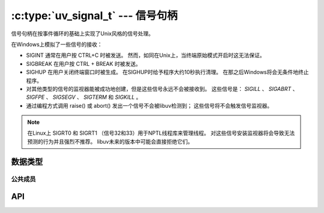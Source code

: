 
.. _signal:

:c:type:`uv_signal_t` --- 信号句柄
=======================================

信号句柄在按事件循环的基础上实现了Unix风格的信号处理。

在Windows上模拟了一些信号的接收：

* SIGINT 通常在用户按 CTRL+C 时被发送。
  然而，如同在Unix上，当终端原始模式开启时这无法保证。

* SIGBREAK 在用户按 CTRL + BREAK 时被发送。

* SIGHUP 在用户关闭终端窗口时被生成。
  在SIGHUP时给予程序大约10秒执行清理。
  在那之后Windows将会无条件地终止程序。

* 对其他类型的信号的监视器能被成功地创建，但是这些信号永远不会被接收到。
  这些信号是： `SIGILL` 、 `SIGABRT` 、 `SIGFPE` 、 `SIGSEGV` 、
  `SIGTERM` 和 `SIGKILL` 。

* 通过编程方式调用 raise() 或 abort() 发出一个信号不会被libuv检测到；
  这些信号将不会触发信号监视器。

.. note::
    在Linux上 SIGRT0 和 SIGRT1 （信号32和33）用于NPTL线程库来管理线程。
    对这些信号安装监视器将会导致无法预测的行为并且强烈不推荐。
    libuv未来的版本中可能会直接拒绝它们。

.. versionchanged:: 1.15.0 在Windows上改进对 SIGWINCH 的支持。

数据类型
----------

.. c:type:: uv_signal_t

    信号句柄类型。

.. c:type:: void (*uv_signal_cb)(uv_signal_t* handle, int signum)

    传递给 :c:func:`uv_signal_start` 的回调函数的类型定义。


公共成员
^^^^^^^^^^^^^^

.. c:member:: int uv_signal_t.signum

    被这个句柄监视的信号。 只读。

.. seealso:: :c:type:`uv_handle_t` 的成员也适用。


API
---

.. c:function:: int uv_signal_init(uv_loop_t* loop, uv_signal_t* signal)

    初始化句柄。

.. c:function:: int uv_signal_start(uv_signal_t* signal, uv_signal_cb cb, int signum)

    以给定的回调函数开始句柄，监视给定的信号。

.. c:function:: int uv_signal_start_oneshot(uv_signal_t* signal, uv_signal_cb cb, int signum)

    .. versionadded:: 1.12.0

    与 :c:func:`uv_signal_start` 同样的功能，但是信号句柄在接受到信号的时刻被重置。

.. c:function:: int uv_signal_stop(uv_signal_t* signal)

    停止句柄，回调函数将不会再被调用。

.. seealso:: :c:type:`uv_handle_t` 的API函数也适用。
